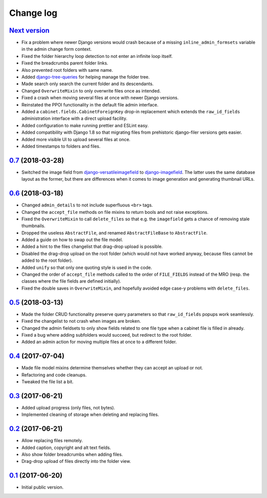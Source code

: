 Change log
==========

`Next version`_
~~~~~~~~~~~~~~~

- Fix a problem where newer Django versions would crash because of a
  missing ``inline_admin_formsets`` variable in the admin change form
  context.
- Fixed the folder hierarchy loop detection to not enter an infinite
  loop itself.
- Fixed the breadcrumbs parent folder links.
- Also prevented root folders with same name.
- Added django-tree-queries_ for helping manage the folder tree.
- Made search only search the current folder and its descendants.
- Changed ``OverwriteMixin`` to only overwrite files once as intended.
- Fixed a crash when moving several files at once with newer Django
  versions.
- Reinstated the PPOI functionality in the default file admin interface.
- Added a ``cabinet.fields.CabinetForeignKey`` drop-in replacement which
  extends the ``raw_id_fields`` administration interface with a direct
  upload facility.
- Added configuration to make running prettier and ESLint easy.
- Added compatibility with Django 1.8 so that migrating files from
  prehistoric django-filer versions gets easier.
- Added more visible UI to upload several files at once.
- Added timestamps to folders and files.


`0.7`_ (2018-03-28)
~~~~~~~~~~~~~~~~~~~

- Switched the image field from django-versatileimagefield_ to
  django-imagefield_. The latter uses the same database layout
  as the former, but there are differences when it comes to image
  generation and generating thumbnail URLs.


`0.6`_ (2018-03-18)
~~~~~~~~~~~~~~~~~~~

- Changed ``admin_details`` to not include superfluous ``<br>`` tags.
- Changed the ``accept_file`` methods on file mixins to return bools and
  not raise exceptions.
- Fixed the ``OverwriteMixin`` to call ``delete_files`` so that e.g.
  the ``imagefield`` gets a chance of removing stale
  thumbnails.
- Dropped the useless ``AbstractFile``, and renamed ``AbstractFileBase``
  to ``AbstractFile``.
- Added a guide on how to swap out the file model.
- Added a hint to the files changelist that drag-drop upload is
  possible.
- Disabled the drag-drop upload on the root folder (which would not have
  worked anyway, because files cannot be added to the root folder).
- Added ``unify`` so that only one quoting style is used in the code.
- Changed the order of ``accept_file`` methods called to the order of
  ``FILE_FIELDS`` instead of the MRO (resp. the classes where the file
  fields are defined initially).
- Fixed the double saves in ``OverwriteMixin``, and hopefully avoided
  edge case-y problems with ``delete_files``.


`0.5`_ (2018-03-13)
~~~~~~~~~~~~~~~~~~~

- Made the folder CRUD functionality preserve query parameters so that
  ``raw_id_fields`` popups work seamlessly.
- Fixed the changelist to not crash when images are broken.
- Changed the admin fieldsets to only show fields related to one file
  type when a cabinet file is filled in already.
- Fixed a bug where adding subfolders would succeed, but redirect to the
  root folder.
- Added an admin action for moving multiple files at once to a different
  folder.


`0.4`_ (2017-07-04)
~~~~~~~~~~~~~~~~~~~

- Made file model mixins determine themselves whether they can accept an
  upload or not.
- Refactoring and code cleanups.
- Tweaked the file list a bit.


`0.3`_ (2017-06-21)
~~~~~~~~~~~~~~~~~~~

- Added upload progress (only files, not bytes).
- Implemented cleaning of storage when deleting and replacing files.


`0.2`_ (2017-06-21)
~~~~~~~~~~~~~~~~~~~

- Allow replacing files remotely.
- Added caption, copyright and alt text fields.
- Also show folder breadcrumbs when adding files.
- Drag-drop upload of files directly into the folder view.


`0.1`_ (2017-06-20)
~~~~~~~~~~~~~~~~~~~

- Initial public version.

.. _django-imagefield: https://django-imagefield.readthedocs.io/
.. _django-tree-queries: https://github.com/matthiask/django-tree-queries/
.. _django-versatileimagefield: https://django-versatileimagefield.readthedocs.io/

.. _0.1: https://github.com/matthiask/django-cabinet/commit/4b8747afd
.. _0.2: https://github.com/matthiask/django-cabinet/compare/0.1...0.2
.. _0.3: https://github.com/matthiask/django-cabinet/compare/0.2...0.3
.. _0.4: https://github.com/matthiask/django-cabinet/compare/0.3...0.4
.. _0.5: https://github.com/matthiask/django-cabinet/compare/0.4...0.5
.. _0.6: https://github.com/matthiask/django-cabinet/compare/0.5...0.6
.. _0.7: https://github.com/matthiask/django-cabinet/compare/0.6...0.7
.. _Next version: https://github.com/matthiask/django-cabinet/compare/0.7...master
